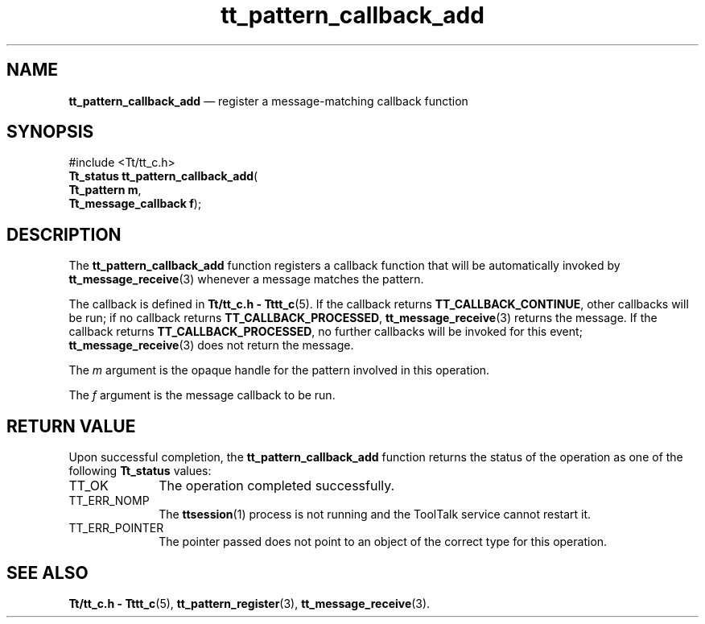 '\" t
...\" call_add.sgm /main/5 1996/08/30 14:09:13 rws $
...\" call_add.sgm /main/5 1996/08/30 14:09:13 rws $-->
.de P!
.fl
\!!1 setgray
.fl
\\&.\"
.fl
\!!0 setgray
.fl			\" force out current output buffer
\!!save /psv exch def currentpoint translate 0 0 moveto
\!!/showpage{}def
.fl			\" prolog
.sy sed -e 's/^/!/' \\$1\" bring in postscript file
\!!psv restore
.
.de pF
.ie     \\*(f1 .ds f1 \\n(.f
.el .ie \\*(f2 .ds f2 \\n(.f
.el .ie \\*(f3 .ds f3 \\n(.f
.el .ie \\*(f4 .ds f4 \\n(.f
.el .tm ? font overflow
.ft \\$1
..
.de fP
.ie     !\\*(f4 \{\
.	ft \\*(f4
.	ds f4\"
'	br \}
.el .ie !\\*(f3 \{\
.	ft \\*(f3
.	ds f3\"
'	br \}
.el .ie !\\*(f2 \{\
.	ft \\*(f2
.	ds f2\"
'	br \}
.el .ie !\\*(f1 \{\
.	ft \\*(f1
.	ds f1\"
'	br \}
.el .tm ? font underflow
..
.ds f1\"
.ds f2\"
.ds f3\"
.ds f4\"
.ta 8n 16n 24n 32n 40n 48n 56n 64n 72n 
.TH "tt_pattern_callback_add" "library call"
.SH "NAME"
\fBtt_pattern_callback_add\fP \(em register a message-matching callback function
.SH "SYNOPSIS"
.PP
.nf
#include <Tt/tt_c\&.h>
\fBTt_status \fBtt_pattern_callback_add\fP\fR(
\fBTt_pattern \fBm\fR\fR,
\fBTt_message_callback \fBf\fR\fR);
.fi
.SH "DESCRIPTION"
.PP
The
\fBtt_pattern_callback_add\fP function
registers a callback function that will be automatically invoked by
\fBtt_message_receive\fP(3) whenever a message matches the pattern\&.
.PP
The callback is defined in
\fBTt/tt_c\&.h - Tttt_c\fP(5)\&. If the callback returns
\fBTT_CALLBACK_CONTINUE\fP, other callbacks will be
run; if no callback returns
\fBTT_CALLBACK_PROCESSED\fP, \fBtt_message_receive\fP(3) returns the message\&.
If the callback returns
\fBTT_CALLBACK_PROCESSED\fP, no further callbacks will
be invoked for this event;
\fBtt_message_receive\fP(3) does not return the
message\&.
.PP
The
\fIm\fP argument is the opaque handle for the pattern involved in this operation\&.
.PP
The
\fIf\fP argument is the message callback to be run\&.
.SH "RETURN VALUE"
.PP
Upon successful completion, the
\fBtt_pattern_callback_add\fP function returns the status of the operation as one of the following
\fBTt_status\fR values:
.IP "TT_OK" 10
The operation completed successfully\&.
.IP "TT_ERR_NOMP" 10
The
\fBttsession\fP(1) process is not running and the ToolTalk service cannot restart it\&.
.IP "TT_ERR_POINTER" 10
The pointer passed does not point to an object of
the correct type for this operation\&.
.SH "SEE ALSO"
.PP
\fBTt/tt_c\&.h - Tttt_c\fP(5), \fBtt_pattern_register\fP(3), \fBtt_message_receive\fP(3)\&.
...\" created by instant / docbook-to-man, Sun 02 Sep 2012, 09:41
